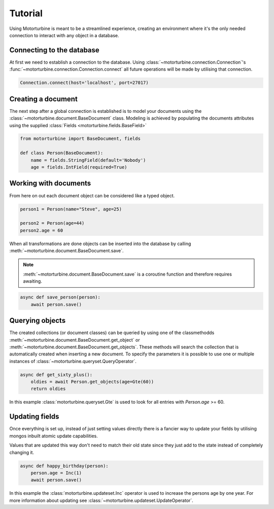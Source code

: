 Tutorial
========

Using Motorturbine is meant to be a streamlined experience, creating an environment where it's the only needed connection
to interact with any object in a database.

Connecting to the database
--------------------------

At first we need to establish a connection to the database.
Using :class:`~motorturbine.connection.Connection`'s :func:`~motorturbine.connection.Connection.connect` all future operations will be made by utilising that connection.

.. code-block:: python

   Connection.connect(host='localhost', port=27017)

Creating a document
-------------------

The next step after a global connection is established is to model your documents using the :class:`~motorturbine.document.BaseDocument` class. Modeling is achieved by populating the documents attributes using the supplied :class:`Fields <motorturbine.fields.BaseField>`

.. code-block:: python

    from motorturbine import BaseDocument, fields

    def class Person(BaseDocument):
        name = fields.StringField(default='Nobody')
        age = fields.IntField(required=True)

Working with documents
----------------------

From here on out each document object can be considered like a typed object.

.. code-block:: python

    person1 = Person(name="Steve", age=25)

    person2 = Person(age=44)
    person2.age = 60

When all transformations are done objects can be inserted into the database by calling :meth:`~motorturbine.document.BaseDocument.save`.

.. note:: :meth:`~motorturbine.document.BaseDocument.save` is a coroutine function and therefore requires awaiting.

.. code-block:: python

    async def save_person(person):
        await person.save()

Querying objects
----------------

The created collections (or document classes) can be queried by using one of the classmethodds :meth:`~motorturbine.document.BaseDocument.get_object` or :meth:`~motorturbine.document.BaseDocument.get_objects`. These methods will search the collection that is automatically created when inserting a new document. To specify the parameters it is possible to use one or multiple instances of :class:`~motorturbine.queryset.QueryOperator`.

.. code-block:: python

    async def get_sixty_plus():
        oldies = await Person.get_objects(age=Gte(60))
        return oldies

In this example :class:`motorturbine.queryset.Gte` is used to look for all entries with `Person.age` >= 60.


Updating fields
---------------

Once everything is set up, instead of just setting values directly there is a fancier way to update your fields by utilising mongos inbuilt atomic update capabilities.

Values that are updated this way don't need to match their old state since they just add to the state instead of completely changing it.

.. code-block:: python

    async def happy_birthday(person):
        person.age = Inc(1)
        await person.save()

In this example the :class:`motorturbine.updateset.Inc` operator is used to increase the persons age by one year.
For more information about updating see :class:`~motorturbine.updateset.UpdateOperator`.